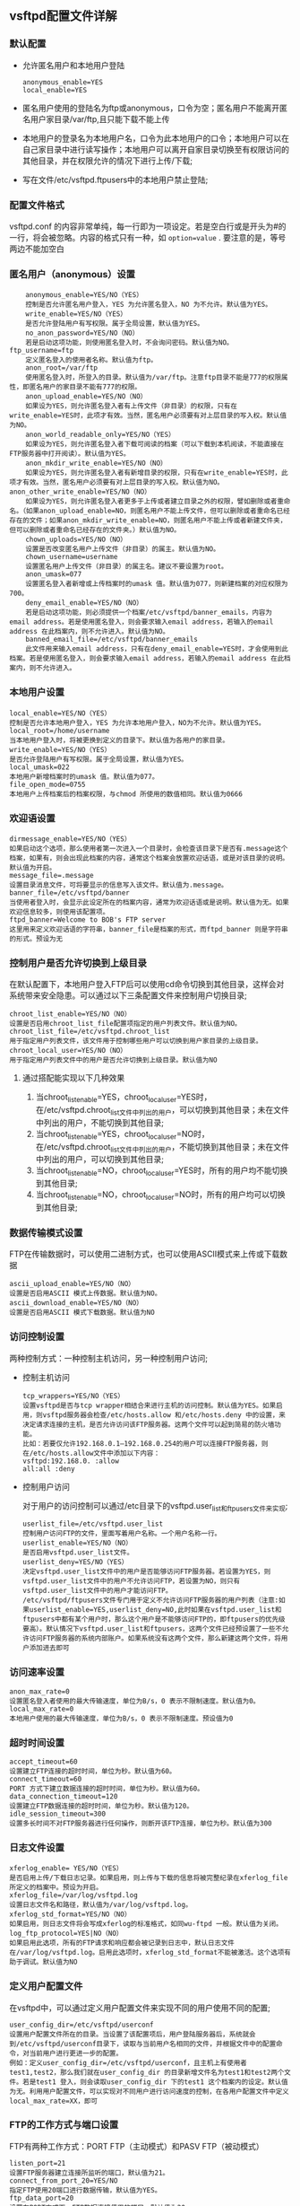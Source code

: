 ** vsftpd配置文件详解

*** 默认配置

    - 允许匿名用户和本地用户登陆

      #+BEGIN_EXAMPLE
      anonymous_enable=YES
      local_enable=YES
      #+END_EXAMPLE

    - 匿名用户使用的登陆名为ftp或anonymous，口令为空；匿名用户不能离开匿名用户家目录/var/ftp,且只能下载不能上传

    - 本地用户的登录名为本地用户名，口令为此本地用户的口令；本地用户可以在自己家目录中进行读写操作；本地用户可以离开自家目录切换至有权限访问的其他目录，并在权限允许的情况下进行上传/下载;

    - 写在文件/etc/vsftpd.ftpusers中的本地用户禁止登陆;

*** 配置文件格式

    vsftpd.conf 的内容非常单纯，每一行即为一项设定。若是空白行或是开头为#的一行，将会被忽略。内容的格式只有一种，如 =option=value= . 要注意的是，等号两边不能加空白

*** 匿名用户（anonymous）设置

    #+BEGIN_EXAMPLE
    anonymous_enable=YES/NO（YES）
    控制是否允许匿名用户登入，YES 为允许匿名登入，NO 为不允许。默认值为YES。
    write_enable=YES/NO（YES）
    是否允许登陆用户有写权限。属于全局设置，默认值为YES。
    no_anon_password=YES/NO（NO）
    若是启动这项功能，则使用匿名登入时，不会询问密码。默认值为NO。
ftp_username=ftp
    定义匿名登入的使用者名称。默认值为ftp。
    anon_root=/var/ftp
    使用匿名登入时，所登入的目录。默认值为/var/ftp。注意ftp目录不能是777的权限属性，即匿名用户的家目录不能有777的权限。
    anon_upload_enable=YES/NO（NO）
    如果设为YES，则允许匿名登入者有上传文件（非目录）的权限，只有在write_enable=YES时，此项才有效。当然，匿名用户必须要有对上层目录的写入权。默认值为NO。
    anon_world_readable_only=YES/NO（YES）
    如果设为YES，则允许匿名登入者下载可阅读的档案（可以下载到本机阅读，不能直接在FTP服务器中打开阅读）。默认值为YES。
    anon_mkdir_write_enable=YES/NO（NO）
    如果设为YES，则允许匿名登入者有新增目录的权限，只有在write_enable=YES时，此项才有效。当然，匿名用户必须要有对上层目录的写入权。默认值为NO。
anon_other_write_enable=YES/NO（NO）
    如果设为YES，则允许匿名登入者更多于上传或者建立目录之外的权限，譬如删除或者重命名。（如果anon_upload_enable=NO，则匿名用户不能上传文件，但可以删除或者重命名已经存在的文件；如果anon_mkdir_write_enable=NO，则匿名用户不能上传或者新建文件夹，但可以删除或者重命名已经存在的文件夹。）默认值为NO。
    chown_uploads=YES/NO（NO）
    设置是否改变匿名用户上传文件（非目录）的属主。默认值为NO。
    chown_username=username
    设置匿名用户上传文件（非目录）的属主名。建议不要设置为root。
    anon_umask=077
    设置匿名登入者新增或上传档案时的umask 值。默认值为077，则新建档案的对应权限为700。
    deny_email_enable=YES/NO（NO）
    若是启动这项功能，则必须提供一个档案/etc/vsftpd/banner_emails，内容为email address。若是使用匿名登入，则会要求输入email address，若输入的email address 在此档案内，则不允许进入。默认值为NO。
    banned_email_file=/etc/vsftpd/banner_emails
    此文件用来输入email address，只有在deny_email_enable=YES时，才会使用到此档案。若是使用匿名登入，则会要求输入email address，若输入的email address 在此档案内，则不允许进入。
    #+END_EXAMPLE

*** 本地用户设置

    #+BEGIN_EXAMPLE
    local_enable=YES/NO（YES）
    控制是否允许本地用户登入，YES 为允许本地用户登入，NO为不允许。默认值为YES。
    local_root=/home/username
    当本地用户登入时，将被更换到定义的目录下。默认值为各用户的家目录。
    write_enable=YES/NO（YES）
    是否允许登陆用户有写权限。属于全局设置，默认值为YES。
    local_umask=022
    本地用户新增档案时的umask 值。默认值为077。
    file_open_mode=0755
    本地用户上传档案后的档案权限，与chmod 所使用的数值相同。默认值为0666
    #+END_EXAMPLE

*** 欢迎语设置

    #+BEGIN_EXAMPLE
    dirmessage_enable=YES/NO（YES）
    如果启动这个选项，那么使用者第一次进入一个目录时，会检查该目录下是否有.message这个档案，如果有，则会出现此档案的内容，通常这个档案会放置欢迎话语，或是对该目录的说明。默认值为开启。
    message_file=.message
    设置目录消息文件，可将要显示的信息写入该文件。默认值为.message。
    banner_file=/etc/vsftpd/banner
    当使用者登入时，会显示此设定所在的档案内容，通常为欢迎话语或是说明。默认值为无。如果欢迎信息较多，则使用该配置项。
    ftpd_banner=Welcome to BOB's FTP server
    这里用来定义欢迎话语的字符串，banner_file是档案的形式，而ftpd_banner 则是字符串的形式。预设为无
    #+END_EXAMPLE

*** 控制用户是否允许切换到上级目录

    在默认配置下，本地用户登入FTP后可以使用cd命令切换到其他目录，这样会对系统带来安全隐患。可以通过以下三条配置文件来控制用户切换目录;

    #+BEGIN_EXAMPLE
    chroot_list_enable=YES/NO（NO）
    设置是否启用chroot_list_file配置项指定的用户列表文件。默认值为NO。
    chroot_list_file=/etc/vsftpd.chroot_list
    用于指定用户列表文件，该文件用于控制哪些用户可以切换到用户家目录的上级目录。
    chroot_local_user=YES/NO（NO）
    用于指定用户列表文件中的用户是否允许切换到上级目录。默认值为NO
    #+END_EXAMPLE

**** 通过搭配能实现以下几种效果

     1. 当chroot_list_enable=YES，chroot_local_user=YES时，在/etc/vsftpd.chroot_list文件中列出的用户，可以切换到其他目录；未在文件中列出的用户，不能切换到其他目录;
     2. 当chroot_list_enable=YES，chroot_local_user=NO时，在/etc/vsftpd.chroot_list文件中列出的用户，不能切换到其他目录；未在文件中列出的用户，可以切换到其他目录;
     3. 当chroot_list_enable=NO，chroot_local_user=YES时，所有的用户均不能切换到其他目录;
     4. 当chroot_list_enable=NO，chroot_local_user=NO时，所有的用户均可以切换到其他目录;

*** 数据传输模式设置
    
    FTP在传输数据时，可以使用二进制方式，也可以使用ASCII模式来上传或下载数据

    #+BEGIN_EXAMPLE
    ascii_upload_enable=YES/NO（NO）
    设置是否启用ASCII 模式上传数据。默认值为NO。
    ascii_download_enable=YES/NO（NO）
    设置是否启用ASCII 模式下载数据。默认值为NO
    #+END_EXAMPLE

*** 访问控制设置

    两种控制方式：一种控制主机访问，另一种控制用户访问;

    - 控制主机访问

      #+BEGIN_EXAMPLE
      tcp_wrappers=YES/NO（YES）
      设置vsftpd是否与tcp wrapper相结合来进行主机的访问控制。默认值为YES。如果启用，则vsftpd服务器会检查/etc/hosts.allow 和/etc/hosts.deny 中的设置，来决定请求连接的主机，是否允许访问该FTP服务器。这两个文件可以起到简易的防火墙功能。
      比如：若要仅允许192.168.0.1—192.168.0.254的用户可以连接FTP服务器，则在/etc/hosts.allow文件中添加以下内容：
      vsftpd:192.168.0. :allow
      all:all :deny
      #+END_EXAMPLE

    - 控制用户访问

      对于用户的访问控制可以通过/etc目录下的vsftpd.user_list和ftpusers文件来实现;

      #+BEGIN_EXAMPLE
      userlist_file=/etc/vsftpd.user_list
      控制用户访问FTP的文件，里面写着用户名称。一个用户名称一行。
      userlist_enable=YES/NO（NO）
      是否启用vsftpd.user_list文件。
      userlist_deny=YES/NO（YES）
      决定vsftpd.user_list文件中的用户是否能够访问FTP服务器。若设置为YES，则vsftpd.user_list文件中的用户不允许访问FTP，若设置为NO，则只有vsftpd.user_list文件中的用户才能访问FTP。
      /etc/vsftpd/ftpusers文件专门用于定义不允许访问FTP服务器的用户列表（注意:如果userlist_enable=YES,userlist_deny=NO,此时如果在vsftpd.user_list和ftpusers中都有某个用户时，那么这个用户是不能够访问FTP的，即ftpusers的优先级要高）。默认情况下vsftpd.user_list和ftpusers，这两个文件已经预设置了一些不允许访问FTP服务器的系统内部账户。如果系统没有这两个文件，那么新建这两个文件，将用户添加进去即可
      #+END_EXAMPLE

*** 访问速率设置

    #+BEGIN_EXAMPLE
    anon_max_rate=0
    设置匿名登入者使用的最大传输速度，单位为B/s，0 表示不限制速度。默认值为0。
    local_max_rate=0
    本地用户使用的最大传输速度，单位为B/s，0 表示不限制速度。预设值为0
    #+END_EXAMPLE

*** 超时时间设置

    #+BEGIN_EXAMPLE
    accept_timeout=60
    设置建立FTP连接的超时时间，单位为秒。默认值为60。
    connect_timeout=60
    PORT 方式下建立数据连接的超时时间，单位为秒。默认值为60。
    data_connection_timeout=120
    设置建立FTP数据连接的超时时间，单位为秒。默认值为120。
    idle_session_timeout=300
    设置多长时间不对FTP服务器进行任何操作，则断开该FTP连接，单位为秒。默认值为300 
    #+END_EXAMPLE

*** 日志文件设置

    #+BEGIN_EXAMPLE
    xferlog_enable= YES/NO（YES）
    是否启用上传/下载日志记录。如果启用，则上传与下载的信息将被完整纪录在xferlog_file 所定义的档案中。预设为开启。
    xferlog_file=/var/log/vsftpd.log
    设置日志文件名和路径，默认值为/var/log/vsftpd.log。
    xferlog_std_format=YES/NO（NO）
    如果启用，则日志文件将会写成xferlog的标准格式，如同wu-ftpd 一般。默认值为关闭。
    log_ftp_protocol=YES|NO（NO） 
    如果启用此选项，所有的FTP请求和响应都会被记录到日志中，默认日志文件在/var/log/vsftpd.log。启用此选项时，xferlog_std_format不能被激活。这个选项有助于调试。默认值为NO
    #+END_EXAMPLE

*** 定义用户配置文件

    在vsftpd中，可以通过定义用户配置文件来实现不同的用户使用不同的配置;

    #+BEGIN_EXAMPLE
    user_config_dir=/etc/vsftpd/userconf
    设置用户配置文件所在的目录。当设置了该配置项后，用户登陆服务器后，系统就会到/etc/vsftpd/userconf目录下，读取与当前用户名相同的文件，并根据文件中的配置命令，对当前用户进行更进一步的配置。
    例如：定义user_config_dir=/etc/vsftpd/userconf，且主机上有使用者 test1,test2，那么我们就在user_config_dir 的目录新增文件名为test1和test2两个文件。若是test1 登入，则会读取user_config_dir 下的test1 这个档案内的设定。默认值为无。利用用户配置文件，可以实现对不同用户进行访问速度的控制，在各用户配置文件中定义local_max_rate=XX，即可
    #+END_EXAMPLE

*** FTP的工作方式与端口设置

    FTP有两种工作方式：PORT FTP（主动模式）和PASV FTP（被动模式）

    #+BEGIN_EXAMPLE
    listen_port=21
    设置FTP服务器建立连接所监听的端口，默认值为21。
    connect_from_port_20=YES/NO
    指定FTP使用20端口进行数据传输，默认值为YES。
    ftp_data_port=20
    设置在PORT方式下，FTP数据连接使用的端口，默认值为20。
    pasv_enable=YES/NO（YES）
    若设置为YES，则使用PASV工作模式；若设置为NO，则使用PORT模式。默认值为YES，即使用PASV工作模式。
    pasv_max_port=0
    在PASV工作模式下，数据连接可以使用的端口范围的最大端口，0 表示任意端口。默认值为0。
    pasv_min_port=0
    在PASV工作模式下，数据连接可以使用的端口范围的最小端口，0 表示任意端口。默认值为0
    #+END_EXAMPLE

*** 与连接相关的设置

    #+BEGIN_EXAMPLE
    listen=YES/NO（YES）
    设置vsftpd服务器是否以standalone模式运行。以standalone模式运行是一种较好的方式，此时listen必须设置为YES，此为默认值。建议不要更改，有很多与服务器运行相关的配置命令，需要在此模式下才有效。若设置为NO，则vsftpd不是以独立的服务运行，要受到xinetd服务的管控，功能上会受到限制。
    max_clients=0
    设置vsftpd允许的最大连接数，默认值为0，表示不受限制。若设置为100时，则同时允许有100个连接，超出的将被拒绝。只有在standalone模式运行才有效。
    max_per_ip=0
    设置每个IP允许与FTP服务器同时建立连接的数目。默认值为0，表示不受限制。只有在standalone模式运行才有效。
    listen_address=IP地址
    设置FTP服务器在指定的IP地址上侦听用户的FTP请求。若不设置，则对服务器绑定的所有IP地址进行侦听。只有在standalone模式运行才有效。
    setproctitle_enable=YES/NO（NO）
    设置每个与FTP服务器的连接，是否以不同的进程表现出来。默认值为NO，此时使用ps aux |grep ftp只会有一个vsftpd的进程。若设置为YES，则每个连接都会有一个vsftpd的进程
    #+END_EXAMPLE

*** 虚拟用户设置

    虚拟用户使用PAM认证方式

    #+BEGIN_EXAMPLE
    pam_service_name=vsftpd
    设置PAM使用的名称，默认值为/etc/pam.d/vsftpd。
    guest_enable= YES/NO（NO）
    启用虚拟用户。默认值为NO。
    guest_username=ftp
    这里用来映射虚拟用户。默认值为ftp。
    virtual_use_local_privs=YES/NO（NO）
    当该参数激活（YES）时，虚拟用户使用与本地用户相同的权限。当此参数关闭（NO）时，虚拟用户使用与匿名用户相同的权限。默认情况下此参数是关闭的（NO）
    #+END_EXAMPLE

*** 其他设置

    #+BEGIN_EXAMPLE
    text_userdb_names= YES/NO（NO）
    设置在执行ls –la之类的命令时，是显示UID、GID还是显示出具体的用户名和组名。默认值为NO，即以UID和GID方式显示。若希望显示用户名和组名，则设置为YES。
    ls_recurse_enable=YES/NO（NO）
    若是启用此功能，则允许登入者使用ls –R（可以查看当前目录下子目录中的文件）这个指令。默认值为NO。
    hide_ids=YES/NO（NO）
    如果启用此功能，所有档案的拥有者与群组都为ftp，也就是使用者登入使用ls -al之类的指令，所看到的档案拥有者跟群组均为ftp。默认值为关闭。
    download_enable=YES/NO（YES）
    如果设置为NO，所有的文件都不能下载到本地，文件夹不受影响。默认值为YES
    #+END_EXAMPLE

